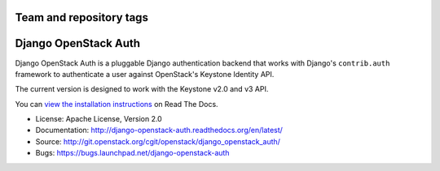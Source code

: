 ========================
Team and repository tags
========================

.. image:: http://governance.openstack.org/badges/deb-python-django-openstack-auth.svg
    :target: http://governance.openstack.org/reference/tags/index.html

.. Change things from this point on

=====================
Django OpenStack Auth
=====================

Django OpenStack Auth is a pluggable Django authentication backend that
works with Django's ``contrib.auth`` framework to authenticate a user against
OpenStack's Keystone Identity API.

The current version is designed to work with the Keystone v2.0 and v3 API.

You can `view the installation instructions`_ on Read The Docs.

.. _view the installation instructions: http://docs.openstack.org/developer/django_openstack_auth/

* License: Apache License, Version 2.0
* Documentation: http://django-openstack-auth.readthedocs.org/en/latest/
* Source: http://git.openstack.org/cgit/openstack/django_openstack_auth/
* Bugs: https://bugs.launchpad.net/django-openstack-auth
